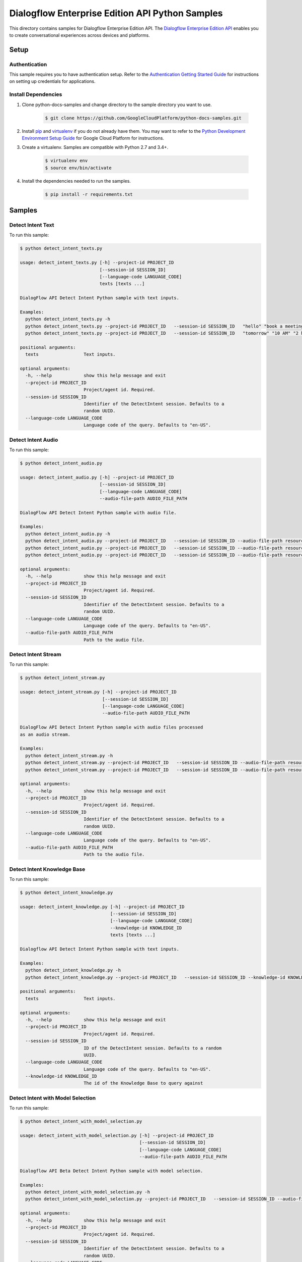 .. This file is automatically generated. Do not edit this file directly.

Dialogflow Enterprise Edition  API Python Samples
===============================================================================

.. image:: https://gstatic.com/cloudssh/images/open-btn.png
   :target: https://console.cloud.google.com/cloudshell/open?git_repo=https://github.com/GoogleCloudPlatform/python-docs-samples&page=editor&open_in_editor=/README.rst


This directory contains samples for Dialogflow Enterprise Edition  API. The `Dialogflow Enterprise Edition API`_ enables you to create conversational experiences across devices and platforms.




.. _Dialogflow Enterprise Edition  API: https://cloud.google.com/dialogflow-enterprise/docs/

Setup
-------------------------------------------------------------------------------


Authentication
++++++++++++++

This sample requires you to have authentication setup. Refer to the
`Authentication Getting Started Guide`_ for instructions on setting up
credentials for applications.

.. _Authentication Getting Started Guide:
    https://cloud.google.com/docs/authentication/getting-started

Install Dependencies
++++++++++++++++++++

#. Clone python-docs-samples and change directory to the sample directory you want to use.

    .. code-block:: bash

        $ git clone https://github.com/GoogleCloudPlatform/python-docs-samples.git

#. Install `pip`_ and `virtualenv`_ if you do not already have them. You may want to refer to the `Python Development Environment Setup Guide`_ for Google Cloud Platform for instructions.

   .. _Python Development Environment Setup Guide:
       https://cloud.google.com/python/setup

#. Create a virtualenv. Samples are compatible with Python 2.7 and 3.4+.

    .. code-block:: bash

        $ virtualenv env
        $ source env/bin/activate

#. Install the dependencies needed to run the samples.

    .. code-block:: bash

        $ pip install -r requirements.txt

.. _pip: https://pip.pypa.io/
.. _virtualenv: https://virtualenv.pypa.io/

Samples
-------------------------------------------------------------------------------

Detect Intent Text
+++++++++++++++++++++++++++++++++++++++++++++++++++++++++++++++++++++++++++++++

.. image:: https://gstatic.com/cloudssh/images/open-btn.png
   :target: https://console.cloud.google.com/cloudshell/open?git_repo=https://github.com/GoogleCloudPlatform/python-docs-samples&page=editor&open_in_editor=/detect_intent_texts.py,/README.rst




To run this sample:

.. code-block:: bash

    $ python detect_intent_texts.py

    usage: detect_intent_texts.py [-h] --project-id PROJECT_ID
                                  [--session-id SESSION_ID]
                                  [--language-code LANGUAGE_CODE]
                                  texts [texts ...]

    DialogFlow API Detect Intent Python sample with text inputs.

    Examples:
      python detect_intent_texts.py -h
      python detect_intent_texts.py --project-id PROJECT_ID   --session-id SESSION_ID   "hello" "book a meeting room" "Mountain View"
      python detect_intent_texts.py --project-id PROJECT_ID   --session-id SESSION_ID   "tomorrow" "10 AM" "2 hours" "10 people" "A" "yes"

    positional arguments:
      texts                 Text inputs.

    optional arguments:
      -h, --help            show this help message and exit
      --project-id PROJECT_ID
                            Project/agent id. Required.
      --session-id SESSION_ID
                            Identifier of the DetectIntent session. Defaults to a
                            random UUID.
      --language-code LANGUAGE_CODE
                            Language code of the query. Defaults to "en-US".



Detect Intent Audio
+++++++++++++++++++++++++++++++++++++++++++++++++++++++++++++++++++++++++++++++

.. image:: https://gstatic.com/cloudssh/images/open-btn.png
   :target: https://console.cloud.google.com/cloudshell/open?git_repo=https://github.com/GoogleCloudPlatform/python-docs-samples&page=editor&open_in_editor=/detect_intent_audio.py,/README.rst




To run this sample:

.. code-block:: bash

    $ python detect_intent_audio.py

    usage: detect_intent_audio.py [-h] --project-id PROJECT_ID
                                  [--session-id SESSION_ID]
                                  [--language-code LANGUAGE_CODE]
                                  --audio-file-path AUDIO_FILE_PATH

    DialogFlow API Detect Intent Python sample with audio file.

    Examples:
      python detect_intent_audio.py -h
      python detect_intent_audio.py --project-id PROJECT_ID   --session-id SESSION_ID --audio-file-path resources/book_a_room.wav
      python detect_intent_audio.py --project-id PROJECT_ID   --session-id SESSION_ID --audio-file-path resources/mountain_view.wav
      python detect_intent_audio.py --project-id PROJECT_ID   --session-id SESSION_ID --audio-file-path resources/today.wav

    optional arguments:
      -h, --help            show this help message and exit
      --project-id PROJECT_ID
                            Project/agent id. Required.
      --session-id SESSION_ID
                            Identifier of the DetectIntent session. Defaults to a
                            random UUID.
      --language-code LANGUAGE_CODE
                            Language code of the query. Defaults to "en-US".
      --audio-file-path AUDIO_FILE_PATH
                            Path to the audio file.



Detect Intent Stream
+++++++++++++++++++++++++++++++++++++++++++++++++++++++++++++++++++++++++++++++

.. image:: https://gstatic.com/cloudssh/images/open-btn.png
   :target: https://console.cloud.google.com/cloudshell/open?git_repo=https://github.com/GoogleCloudPlatform/python-docs-samples&page=editor&open_in_editor=/detect_intent_stream.py,/README.rst




To run this sample:

.. code-block:: bash

    $ python detect_intent_stream.py

    usage: detect_intent_stream.py [-h] --project-id PROJECT_ID
                                   [--session-id SESSION_ID]
                                   [--language-code LANGUAGE_CODE]
                                   --audio-file-path AUDIO_FILE_PATH

    DialogFlow API Detect Intent Python sample with audio files processed
    as an audio stream.

    Examples:
      python detect_intent_stream.py -h
      python detect_intent_stream.py --project-id PROJECT_ID   --session-id SESSION_ID --audio-file-path resources/book_a_room.wav
      python detect_intent_stream.py --project-id PROJECT_ID   --session-id SESSION_ID --audio-file-path resources/mountain_view.wav

    optional arguments:
      -h, --help            show this help message and exit
      --project-id PROJECT_ID
                            Project/agent id. Required.
      --session-id SESSION_ID
                            Identifier of the DetectIntent session. Defaults to a
                            random UUID.
      --language-code LANGUAGE_CODE
                            Language code of the query. Defaults to "en-US".
      --audio-file-path AUDIO_FILE_PATH
                            Path to the audio file.



Detect Intent Knowledge Base
+++++++++++++++++++++++++++++++++++++++++++++++++++++++++++++++++++++++++++++++

.. image:: https://gstatic.com/cloudssh/images/open-btn.png
   :target: https://console.cloud.google.com/cloudshell/open?git_repo=https://github.com/GoogleCloudPlatform/python-docs-samples&page=editor&open_in_editor=/detect_intent_knowledge.py,/README.rst




To run this sample:

.. code-block:: bash

    $ python detect_intent_knowledge.py

    usage: detect_intent_knowledge.py [-h] --project-id PROJECT_ID
                                      [--session-id SESSION_ID]
                                      [--language-code LANGUAGE_CODE]
                                      --knowledge-id KNOWLEDGE_ID
                                      texts [texts ...]

    Dialogflow API Detect Intent Python sample with text inputs.

    Examples:
      python detect_intent_knowledge.py -h
      python detect_intent_knowledge.py --project-id PROJECT_ID   --session-id SESSION_ID --knowledge-id KNOWLEDGE_ID   "hello" "how do I reset my password?"

    positional arguments:
      texts                 Text inputs.

    optional arguments:
      -h, --help            show this help message and exit
      --project-id PROJECT_ID
                            Project/agent id. Required.
      --session-id SESSION_ID
                            ID of the DetectIntent session. Defaults to a random
                            UUID.
      --language-code LANGUAGE_CODE
                            Language code of the query. Defaults to "en-US".
      --knowledge-id KNOWLEDGE_ID
                            The id of the Knowledge Base to query against



Detect Intent with Model Selection
+++++++++++++++++++++++++++++++++++++++++++++++++++++++++++++++++++++++++++++++

.. image:: https://gstatic.com/cloudssh/images/open-btn.png
   :target: https://console.cloud.google.com/cloudshell/open?git_repo=https://github.com/GoogleCloudPlatform/python-docs-samples&page=editor&open_in_editor=/detect_intent_with_model_selection.py,/README.rst




To run this sample:

.. code-block:: bash

    $ python detect_intent_with_model_selection.py

    usage: detect_intent_with_model_selection.py [-h] --project-id PROJECT_ID
                                                 [--session-id SESSION_ID]
                                                 [--language-code LANGUAGE_CODE]
                                                 --audio-file-path AUDIO_FILE_PATH

    Dialogflow API Beta Detect Intent Python sample with model selection.

    Examples:
      python detect_intent_with_model_selection.py -h
      python detect_intent_with_model_selection.py --project-id PROJECT_ID   --session-id SESSION_ID --audio-file-path resources/book_a_room.wav

    optional arguments:
      -h, --help            show this help message and exit
      --project-id PROJECT_ID
                            Project/agent id. Required.
      --session-id SESSION_ID
                            Identifier of the DetectIntent session. Defaults to a
                            random UUID.
      --language-code LANGUAGE_CODE
                            Language code of the query. Defaults to "en-US".
      --audio-file-path AUDIO_FILE_PATH
                            Path to the audio file.



Detect Intent with Sentiment Analysis
+++++++++++++++++++++++++++++++++++++++++++++++++++++++++++++++++++++++++++++++

.. image:: https://gstatic.com/cloudssh/images/open-btn.png
   :target: https://console.cloud.google.com/cloudshell/open?git_repo=https://github.com/GoogleCloudPlatform/python-docs-samples&page=editor&open_in_editor=/detect_intent_with_sentiment_analysis.py,/README.rst




To run this sample:

.. code-block:: bash

    $ python detect_intent_with_sentiment_analysis.py

    usage: detect_intent_with_sentiment_analysis.py [-h] --project-id PROJECT_ID
                                                    [--session-id SESSION_ID]
                                                    [--language-code LANGUAGE_CODE]
                                                    texts [texts ...]

    Dialogflow API Beta Detect Intent Python sample with sentiment analysis.

    Examples:
      python detect_intent_with_sentiment_analysis.py -h
      python detect_intent_with_sentiment_analysis.py --project-id PROJECT_ID   --session-id SESSION_ID   "hello" "book a meeting room" "Mountain View"

    positional arguments:
      texts                 Text inputs.

    optional arguments:
      -h, --help            show this help message and exit
      --project-id PROJECT_ID
                            Project/agent id. Required.
      --session-id SESSION_ID
                            Identifier of the DetectIntent session. Defaults to a
                            random UUID.
      --language-code LANGUAGE_CODE
                            Language code of the query. Defaults to "en-US".



Detect Intent with Text to Speech Response
+++++++++++++++++++++++++++++++++++++++++++++++++++++++++++++++++++++++++++++++

.. image:: https://gstatic.com/cloudssh/images/open-btn.png
   :target: https://console.cloud.google.com/cloudshell/open?git_repo=https://github.com/GoogleCloudPlatform/python-docs-samples&page=editor&open_in_editor=/detect_intent_with_texttospeech_response.py,/README.rst




To run this sample:

.. code-block:: bash

    $ python detect_intent_with_texttospeech_response.py

    usage: detect_intent_with_texttospeech_response.py [-h] --project-id
                                                       PROJECT_ID
                                                       [--session-id SESSION_ID]
                                                       [--language-code LANGUAGE_CODE]
                                                       texts [texts ...]

    Dialogflow API Beta Detect Intent Python sample with an audio response.

    Examples:
      python detect_intent_with_texttospeech_response.py -h
      python detect_intent_with_texttospeech_response.py --project-id PROJECT_ID   --session-id SESSION_ID "hello"

    positional arguments:
      texts                 Text inputs.

    optional arguments:
      -h, --help            show this help message and exit
      --project-id PROJECT_ID
                            Project/agent id. Required.
      --session-id SESSION_ID
                            Identifier of the DetectIntent session. Defaults to a
                            random UUID.
      --language-code LANGUAGE_CODE
                            Language code of the query. Defaults to "en-US".



Intent Management
+++++++++++++++++++++++++++++++++++++++++++++++++++++++++++++++++++++++++++++++

.. image:: https://gstatic.com/cloudssh/images/open-btn.png
   :target: https://console.cloud.google.com/cloudshell/open?git_repo=https://github.com/GoogleCloudPlatform/python-docs-samples&page=editor&open_in_editor=/intent_management.py,/README.rst




To run this sample:

.. code-block:: bash

    $ python intent_management.py

    usage: intent_management.py [-h] --project-id PROJECT_ID
                                {list,create,delete} ...

    DialogFlow API Intent Python sample showing how to manage intents.

    Examples:
      python intent_management.py -h
      python intent_management.py --project-id PROJECT_ID list
      python intent_management.py --project-id PROJECT_ID create   "room.cancellation - yes"   --training-phrases-parts "cancel" "cancellation"   --message-texts "Are you sure you want to cancel?" "Cancelled."
      python intent_management.py --project-id PROJECT_ID delete   74892d81-7901-496a-bb0a-c769eda5180e

    positional arguments:
      {list,create,delete}
        list
        create              Create an intent of the given intent type.
        delete              Delete intent with the given intent type and intent
                            value.

    optional arguments:
      -h, --help            show this help message and exit
      --project-id PROJECT_ID
                            Project/agent id. Required.



Entity Type Management
+++++++++++++++++++++++++++++++++++++++++++++++++++++++++++++++++++++++++++++++

.. image:: https://gstatic.com/cloudssh/images/open-btn.png
   :target: https://console.cloud.google.com/cloudshell/open?git_repo=https://github.com/GoogleCloudPlatform/python-docs-samples&page=editor&open_in_editor=/entity_type_management.py,/README.rst




To run this sample:

.. code-block:: bash

    $ python entity_type_management.py

    usage: entity_type_management.py [-h] --project-id PROJECT_ID
                                     {list,create,delete} ...

    DialogFlow API EntityType Python sample showing how to manage entity types.

    Examples:
      python entity_type_management.py -h
      python entity_type_management.py --project-id PROJECT_ID list
      python entity_type_management.py --project-id PROJECT_ID create employee
      python entity_type_management.py --project-id PROJECT_ID delete   e57238e2-e692-44ea-9216-6be1b2332e2a

    positional arguments:
      {list,create,delete}
        list
        create              Create an entity type with the given display name.
        delete              Delete entity type with the given entity type name.

    optional arguments:
      -h, --help            show this help message and exit
      --project-id PROJECT_ID
                            Project/agent id. Required.



Entity Management
+++++++++++++++++++++++++++++++++++++++++++++++++++++++++++++++++++++++++++++++

.. image:: https://gstatic.com/cloudssh/images/open-btn.png
   :target: https://console.cloud.google.com/cloudshell/open?git_repo=https://github.com/GoogleCloudPlatform/python-docs-samples&page=editor&open_in_editor=/entity_management.py,/README.rst




To run this sample:

.. code-block:: bash

    $ python entity_management.py

    usage: entity_management.py [-h] --project-id PROJECT_ID
                                {list,create,delete} ...

    DialogFlow API Entity Python sample showing how to manage entities.

    Examples:
      python entity_management.py -h
      python entity_management.py --project-id PROJECT_ID   list --entity-type-id e57238e2-e692-44ea-9216-6be1b2332e2a
      python entity_management.py --project-id PROJECT_ID   create new_room --synonyms basement cellar   --entity-type-id e57238e2-e692-44ea-9216-6be1b2332e2a
      python entity_management.py --project-id PROJECT_ID   delete new_room   --entity-type-id e57238e2-e692-44ea-9216-6be1b2332e2a

    positional arguments:
      {list,create,delete}
        list
        create              Create an entity of the given entity type.
        delete              Delete entity with the given entity type and entity
                            value.

    optional arguments:
      -h, --help            show this help message and exit
      --project-id PROJECT_ID
                            Project/agent id. Required.



Session Entity Type Management
+++++++++++++++++++++++++++++++++++++++++++++++++++++++++++++++++++++++++++++++

.. image:: https://gstatic.com/cloudssh/images/open-btn.png
   :target: https://console.cloud.google.com/cloudshell/open?git_repo=https://github.com/GoogleCloudPlatform/python-docs-samples&page=editor&open_in_editor=/session_entity_type_management.py,/README.rst




To run this sample:

.. code-block:: bash

    $ python session_entity_type_management.py

    usage: session_entity_type_management.py [-h] --project-id PROJECT_ID
                                             {list,create,delete} ...

    DialogFlow API SessionEntityType Python sample showing how to manage
    session entity types.

    Examples:
      python session_entity_type_management.py -h
      python session_entity_type_management.py --project-id PROJECT_ID list   --session-id SESSION_ID
      python session_entity_type_management.py --project-id PROJECT_ID create   --session-id SESSION_ID   --entity-type-display-name room --entity-values C D E F
      python session_entity_type_management.py --project-id PROJECT_ID delete   --session-id SESSION_ID   --entity-type-display-name room

    positional arguments:
      {list,create,delete}
        list
        create              Create a session entity type with the given display
                            name.
        delete              Delete session entity type with the given entity type
                            display name.

    optional arguments:
      -h, --help            show this help message and exit
      --project-id PROJECT_ID
                            Project/agent id. Required.



Knowledge Base Management
+++++++++++++++++++++++++++++++++++++++++++++++++++++++++++++++++++++++++++++++

.. image:: https://gstatic.com/cloudssh/images/open-btn.png
   :target: https://console.cloud.google.com/cloudshell/open?git_repo=https://github.com/GoogleCloudPlatform/python-docs-samples&page=editor&open_in_editor=/knowledge_base_management.py,/README.rst




To run this sample:

.. code-block:: bash

    $ python knowledge_base_management.py

    usage: knowledge_base_management.py [-h] --project-id PROJECT_ID
                                        {list,create,get,delete} ...

    Dialogflow API Python sample showing how to manage Knowledge bases.

    Examples:
      python knowledge_base_management.py -h
      python knowledge_base_management.py --project-id PROJECT_ID   list
      python knowledge_base_management.py --project-id PROJECT_ID   create --display-name DISPLAY_NAME
      python knowledge_base_management.py --project-id PROJECT_ID   get --knowledge-base-id knowledge_base_id
      python knowledge_base_management.py --project-id PROJECT_ID   delete --knowledge-base-id knowledge_base_id

    positional arguments:
      {list,create,get,delete}
        list                List all Knowledge bases that belong to the project.
        create              Create a new Knowledge base.
        get                 Get a Knowledge base by its id.
        delete              Delete a Knowledge base by its id.

    optional arguments:
      -h, --help            show this help message and exit
      --project-id PROJECT_ID
                            Project/agent id.



Document Management
+++++++++++++++++++++++++++++++++++++++++++++++++++++++++++++++++++++++++++++++

.. image:: https://gstatic.com/cloudssh/images/open-btn.png
   :target: https://console.cloud.google.com/cloudshell/open?git_repo=https://github.com/GoogleCloudPlatform/python-docs-samples&page=editor&open_in_editor=/document_management.py,/README.rst




To run this sample:

.. code-block:: bash

    $ python document_management.py

    usage: document_management.py [-h] --project-id PROJECT_ID --knowledge-base-id
                                  KNOWLEDGE_BASE_ID
                                  {list,create,get,delete} ...

    Dialogflow API Python sample showing how to manage Knowledge Documents.

    Examples:
      python document_management.py -h
      python document_management.py --project-id PROJECT_ID   --knowledge-base-id knowledge_base_id   list
      python document_management.py --project-id PROJECT_ID   --knowledge-base-id knowledge_base_id   create --display-name DISPLAY_NAME --mime-type MIME_TYPE   --knowledge-type KNOWLEDGE_TYPE --content-uri CONTENT_URI
      python document_management.py --project-id PROJECT_ID   --knowledge-base-id knowledge_base_id   get --document-id DOCUMENT_ID
      python document_management.py --project-id PROJECT_ID   --knowledge-base-id knowledge_base_id   delete --document-id DOCUMENT_ID

    positional arguments:
      {list,create,get,delete}
        list                List all Documents that belong to a certain Knowledge
                            base.
        create              Create a Document for a certain Knowledge base.
        get                 Get a Document by its id and the Knowledge base id.
        delete              Delete a Document by its id and the Knowledge baseid.

    optional arguments:
      -h, --help            show this help message and exit
      --project-id PROJECT_ID
                            Project id. Required.
      --knowledge-base-id KNOWLEDGE_BASE_ID
                            The id of the Knowledge Base that the Document belongs
                            to





The client library
-------------------------------------------------------------------------------

This sample uses the `Google Cloud Client Library for Python`_.
You can read the documentation for more details on API usage and use GitHub
to `browse the source`_ and  `report issues`_.

.. _Google Cloud Client Library for Python:
    https://googlecloudplatform.github.io/google-cloud-python/
.. _browse the source:
    https://github.com/GoogleCloudPlatform/google-cloud-python
.. _report issues:
    https://github.com/GoogleCloudPlatform/google-cloud-python/issues


.. _Google Cloud SDK: https://cloud.google.com/sdk/